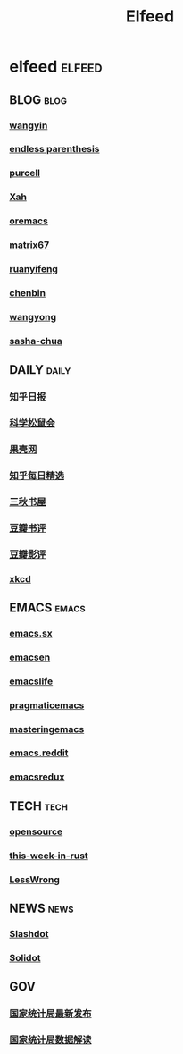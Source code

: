 #+TITLE: Elfeed

* elfeed                                                                        :elfeed:
** BLOG                                                                         :blog:
*** [[https://yinwang.org/atom.xml][wangyin]]
*** [[https://endlessparentheses.com/atom.xml][endless parenthesis]]
*** [[https://feeds.feedburner.com/SanityInc][purcell]]
*** [[https://feeds.feedburner.com/XahsEmacsBlog][Xah]]
*** [[https://oremacs.com/atom.xml][oremacs]]
*** [[https://matrix67.com/blog/feed.asp][matrix67]]
*** [[https://ruanyifeng.com/blog/atom.xml][ruanyifeng]]
*** [[https://blog.binchen.org/rss.xml][chenbin]]
*** [[https://manateelazycat.github.io/feed.xml][wangyong]]
*** [[https://sachachua.com/blog/feed][sasha-chua]]
** DAILY                                                                        :daily:
*** [[https://feeds.feedburner.com/zhihu-daily][知乎日报]]
*** [[https://songshuhui.net/feed][科学松鼠会]]
*** [[https://guokr.com/rss/][果壳网]]
*** [[https://zhihu.com/rss][知乎每日精选]]
*** [[https://d4j.cn/feed ][三秋书屋]]
*** [[https://douban.com/feed/review/book][豆瓣书评]]
*** [[https://douban.com/feed/review/movie][豆瓣影评]]
*** [[https://xkcd.com/rss.xml][xkcd]]
** EMACS                                                                        :emacs:
*** [[https://emacs.stackexchange.com/feeds][emacs.sx]]
*** [[https://planet.emacsen.org/atom.xml][emacsen]]
*** [[https://planet.emacslife.com/atom.xml][emacslife]]
*** [[https://pragmaticemacs.com/feed/][pragmaticemacs]]
*** [[https://masteringemacs.org/feed/][masteringemacs]]
*** [[https://reddit.com/r/emacs/.rss][emacs.reddit]]
*** [[https://emacsredux.com/][emacsredux]]
** TECH                                                                         :tech:
*** [[https://opensource.com/feed][opensource]]
*** [[https://this-week-in-rust.org/rss.xml][this-week-in-rust]]
*** [[https://lesswrong.com/feed.xml?view=curated-rss][LessWrong]]
** NEWS                                                                         :news:
*** [[https://rss.slashdot.org/Slashdot/slashdotMain][Slashdot]]
*** [[https://solidot.org/index.rss][Solidot]]
** GOV
*** [[http://www.stats.gov.cn/tjsj/zxfb/rss.xml][国家统计局最新发布]]
*** [[http://www.stats.gov.cn/tjsj/sjjd/rss.xml][国家统计局数据解读]]

